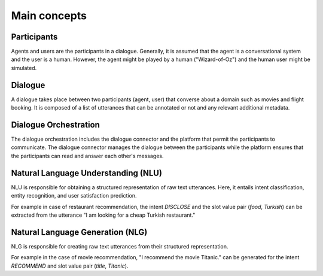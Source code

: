 Main concepts
=============

.. image:: _static/DialogueKit-Architecture.png
    :width: 400
    :alt: Image illustrating the connections between DialogueKit´s main components.

.. todo:: Update figure to show only the main concepts listed below.

Participants 
------------

Agents and users are the participants in a dialogue.
Generally, it is assumed that the agent is a conversational system and the user is a human.
However, the agent might be played by a human ("Wizard-of-Oz") and the human user might be simulated.

Dialogue
--------

A dialogue takes place between two participants (agent, user) that converse about a domain such as movies and flight booking.
It is composed of a list of utterances that can be annotated or not and any relevant additional metadata. 

Dialogue Orchestration
----------------------

The dialogue orchestration includes the dialogue connector and the platform that permit the participants to communicate. 
The dialogue connector manages the dialogue between the participants while the platform ensures that the participants can read and answer each other's messages.


Natural Language Understanding (NLU)
------------------------------------

NLU is responsible for obtaining a structured representation of raw text utterances.
Here, it entails intent classification, entity recognition, and user satisfaction prediction.

For example in case of restaurant recommendation, the intent *DISCLOSE* and the slot value pair (*food*, *Turkish*) can be extracted from the utterance "I am looking for a cheap Turkish restaurant."

Natural Language Generation (NLG)
---------------------------------

NLG is responsible for creating raw text utterances from their structured representation.

For example in the case of movie recommendation, "I recommend the movie Titanic." can be generated for the intent *RECOMMEND* and slot value pair (*title*, *Titanic*).